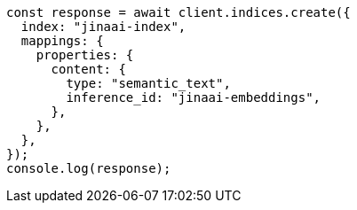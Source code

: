 // This file is autogenerated, DO NOT EDIT
// Use `node scripts/generate-docs-examples.js` to generate the docs examples

[source, js]
----
const response = await client.indices.create({
  index: "jinaai-index",
  mappings: {
    properties: {
      content: {
        type: "semantic_text",
        inference_id: "jinaai-embeddings",
      },
    },
  },
});
console.log(response);
----
